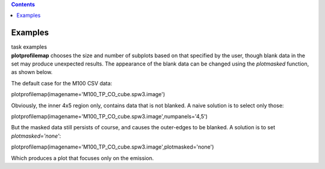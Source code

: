 .. contents::
   :depth: 3
..

.. container::
   :name: viewlet-above-content-title

Examples
========

.. container::
   :name: viewlet-below-content-title

.. container:: documentDescription description

   task examples

.. container:: section
   :name: viewlet-above-content-body

.. container:: section
   :name: content-core

   .. container::
      :name: parent-fieldname-text

      **plotprofilemap** chooses the size and number of subplots based
      on that specified by the user, though blank data in the set may
      produce unexpected results. The appearance of the blank data can
      be changed using the *plotmasked* function, as shown below.

       

      The default case for the M100 CSV data:

      .. container:: casa-input-box

         plotprofilemap(imagename='M100_TP_CO_cube.spw3.image')

      |image1|

       

      Obviously, the inner 4x5 region only, contains data that is not
      blanked. A naive solution is to select only those:

      .. container:: casa-input-box

         plotprofilemap(imagename='M100_TP_CO_cube.spw3.image',numpanels='4,5')

      |image2|

      But the masked data still persists of course, and causes the
      outer-edges to be blanked. A solution is to set
      *plotmasked='none'*:

      .. container:: casa-input-box

         plotprofilemap(imagename='M100_TP_CO_cube.spw3.image',plotmasked='none')

      |image3| 

      Which produces a plot that focuses only on the emission.

       

       

.. container:: section
   :name: viewlet-below-content-body

.. |image1| image:: https://casa.nrao.edu/casadocs-devel/stable/global-task-list/task_plotprofilemap/nxydefault_pm_def-1.png/@@images/ef3add58-ce6a-48c9-92dd-0dec4f08cb32.png
   :class: image-inline
   :width: 420px
   :height: 316px
.. |image2| image:: https://casa.nrao.edu/casadocs-devel/stable/global-task-list/task_plotprofilemap/nxy45_pm_def.png/@@images/54b0b126-e274-4573-92b8-065b88845ba8.png
   :class: image-inline
   :width: 412px
   :height: 310px
.. |image3| image:: https://casa.nrao.edu/casadocs-devel/stable/global-task-list/task_plotprofilemap/nxydefault_pm_none-1.png/@@images/ae8b3732-b18c-48f2-aacd-d4d28b6e57b2.png
   :class: image-inline
   :width: 411px
   :height: 309px
